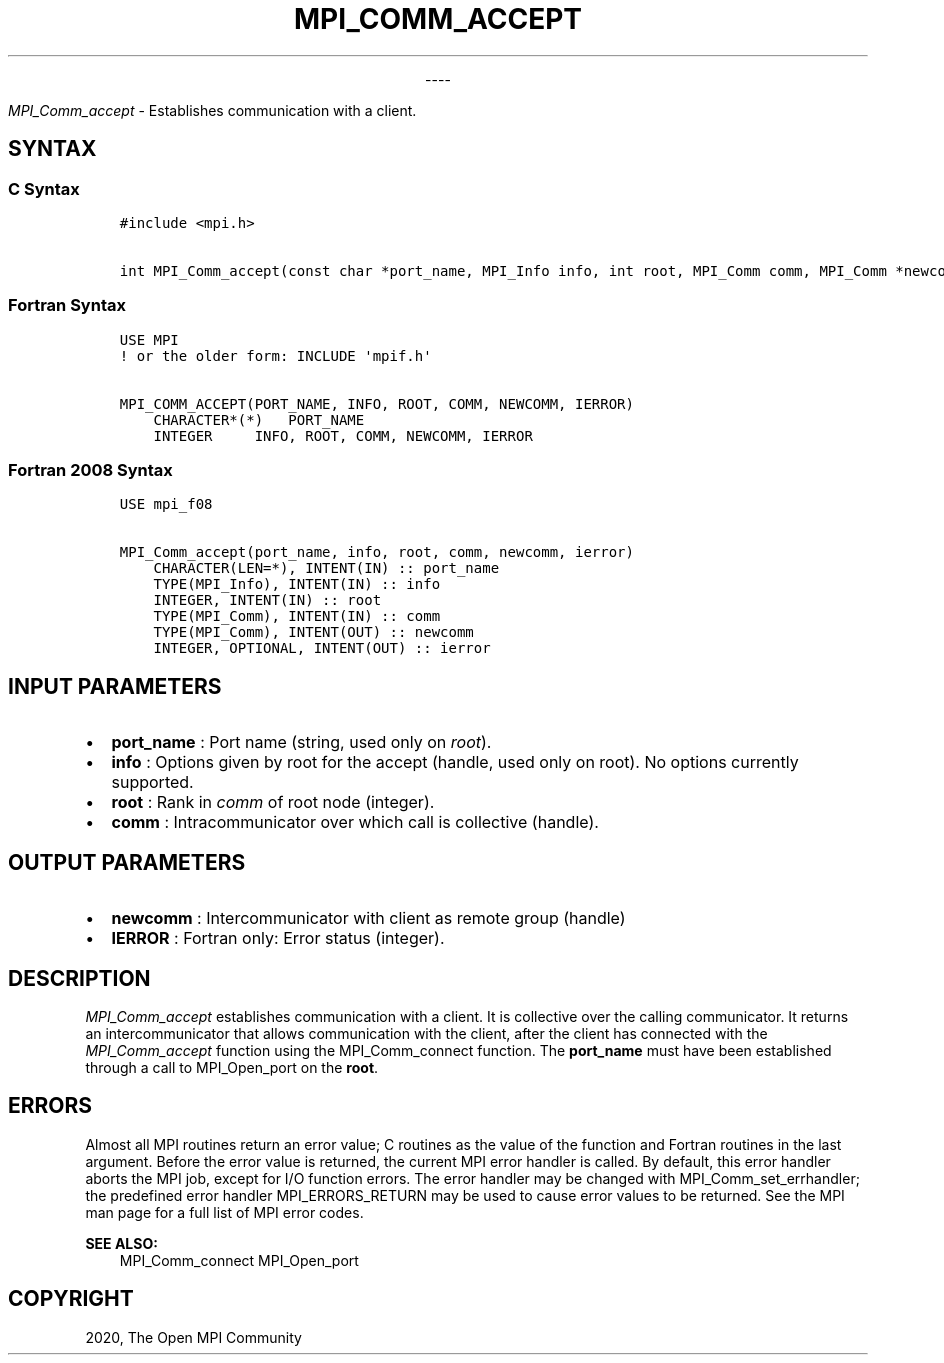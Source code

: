 .\" Man page generated from reStructuredText.
.
.TH "MPI_COMM_ACCEPT" "3" "Jan 03, 2022" "" "Open MPI"
.
.nr rst2man-indent-level 0
.
.de1 rstReportMargin
\\$1 \\n[an-margin]
level \\n[rst2man-indent-level]
level margin: \\n[rst2man-indent\\n[rst2man-indent-level]]
-
\\n[rst2man-indent0]
\\n[rst2man-indent1]
\\n[rst2man-indent2]
..
.de1 INDENT
.\" .rstReportMargin pre:
. RS \\$1
. nr rst2man-indent\\n[rst2man-indent-level] \\n[an-margin]
. nr rst2man-indent-level +1
.\" .rstReportMargin post:
..
.de UNINDENT
. RE
.\" indent \\n[an-margin]
.\" old: \\n[rst2man-indent\\n[rst2man-indent-level]]
.nr rst2man-indent-level -1
.\" new: \\n[rst2man-indent\\n[rst2man-indent-level]]
.in \\n[rst2man-indent\\n[rst2man-indent-level]]u
..

.sp
.ce
----

.ce 0
.sp
.sp
\fI\%MPI_Comm_accept\fP \- Establishes communication with a client.
.SH SYNTAX
.SS C Syntax
.INDENT 0.0
.INDENT 3.5
.sp
.nf
.ft C
#include <mpi.h>

int MPI_Comm_accept(const char *port_name, MPI_Info info, int root, MPI_Comm comm, MPI_Comm *newcomm)
.ft P
.fi
.UNINDENT
.UNINDENT
.SS Fortran Syntax
.INDENT 0.0
.INDENT 3.5
.sp
.nf
.ft C
USE MPI
! or the older form: INCLUDE \(aqmpif.h\(aq

MPI_COMM_ACCEPT(PORT_NAME, INFO, ROOT, COMM, NEWCOMM, IERROR)
    CHARACTER*(*)   PORT_NAME
    INTEGER     INFO, ROOT, COMM, NEWCOMM, IERROR
.ft P
.fi
.UNINDENT
.UNINDENT
.SS Fortran 2008 Syntax
.INDENT 0.0
.INDENT 3.5
.sp
.nf
.ft C
USE mpi_f08

MPI_Comm_accept(port_name, info, root, comm, newcomm, ierror)
    CHARACTER(LEN=*), INTENT(IN) :: port_name
    TYPE(MPI_Info), INTENT(IN) :: info
    INTEGER, INTENT(IN) :: root
    TYPE(MPI_Comm), INTENT(IN) :: comm
    TYPE(MPI_Comm), INTENT(OUT) :: newcomm
    INTEGER, OPTIONAL, INTENT(OUT) :: ierror
.ft P
.fi
.UNINDENT
.UNINDENT
.SH INPUT PARAMETERS
.INDENT 0.0
.IP \(bu 2
\fBport_name\fP : Port name (string, used only on \fIroot\fP).
.IP \(bu 2
\fBinfo\fP : Options given by root for the accept (handle, used only on
root). No options currently supported.
.IP \(bu 2
\fBroot\fP : Rank in \fIcomm\fP of root node (integer).
.IP \(bu 2
\fBcomm\fP : Intracommunicator over which call is collective (handle).
.UNINDENT
.SH OUTPUT PARAMETERS
.INDENT 0.0
.IP \(bu 2
\fBnewcomm\fP : Intercommunicator with client as remote group (handle)
.IP \(bu 2
\fBIERROR\fP : Fortran only: Error status (integer).
.UNINDENT
.SH DESCRIPTION
.sp
\fI\%MPI_Comm_accept\fP establishes communication with a client. It is
collective over the calling communicator. It returns an
intercommunicator that allows communication with the client, after the
client has connected with the \fI\%MPI_Comm_accept\fP function using the
MPI_Comm_connect function. The \fBport_name\fP must have been
established through a call to MPI_Open_port on the \fBroot\fP\&.
.SH ERRORS
.sp
Almost all MPI routines return an error value; C routines as the value
of the function and Fortran routines in the last argument. Before the
error value is returned, the current MPI error handler is called. By
default, this error handler aborts the MPI job, except for I/O function
errors. The error handler may be changed with
MPI_Comm_set_errhandler; the predefined error handler
MPI_ERRORS_RETURN may be used to cause error values to be returned.
See the MPI man page for a full list of MPI error codes.
.sp
\fBSEE ALSO:\fP
.INDENT 0.0
.INDENT 3.5
MPI_Comm_connect MPI_Open_port
.UNINDENT
.UNINDENT
.SH COPYRIGHT
2020, The Open MPI Community
.\" Generated by docutils manpage writer.
.
